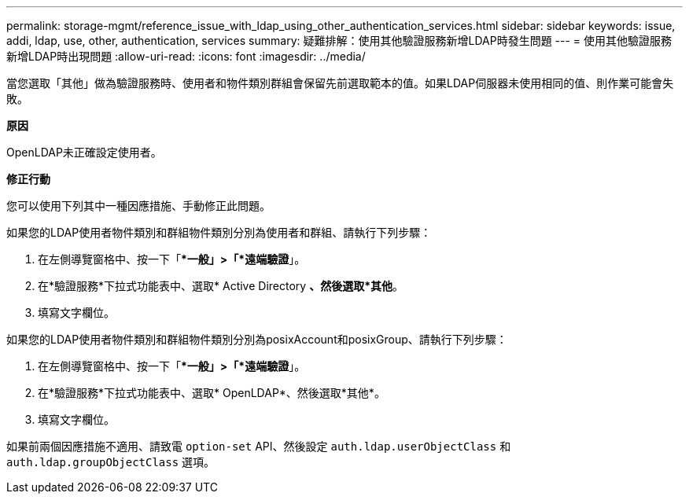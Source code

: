 ---
permalink: storage-mgmt/reference_issue_with_ldap_using_other_authentication_services.html 
sidebar: sidebar 
keywords: issue, addi, ldap, use, other, authentication, services 
summary: 疑難排解：使用其他驗證服務新增LDAP時發生問題  
---
= 使用其他驗證服務新增LDAP時出現問題
:allow-uri-read: 
:icons: font
:imagesdir: ../media/


[role="lead"]
當您選取「其他」做為驗證服務時、使用者和物件類別群組會保留先前選取範本的值。如果LDAP伺服器未使用相同的值、則作業可能會失敗。

*原因*

OpenLDAP未正確設定使用者。

*修正行動*

您可以使用下列其中一種因應措施、手動修正此問題。

如果您的LDAP使用者物件類別和群組物件類別分別為使用者和群組、請執行下列步驟：

. 在左側導覽窗格中、按一下「**一般」>「*遠端驗證*」。
. 在*驗證服務*下拉式功能表中、選取* Active Directory *、然後選取*其他*。
. 填寫文字欄位。


如果您的LDAP使用者物件類別和群組物件類別分別為posixAccount和posixGroup、請執行下列步驟：

. 在左側導覽窗格中、按一下「**一般」>「*遠端驗證*」。
. 在*驗證服務*下拉式功能表中、選取* OpenLDAP*、然後選取*其他*。
. 填寫文字欄位。


如果前兩個因應措施不適用、請致電 `option-set` API、然後設定 `auth.ldap.userObjectClass` 和 `auth.ldap.groupObjectClass` 選項。
